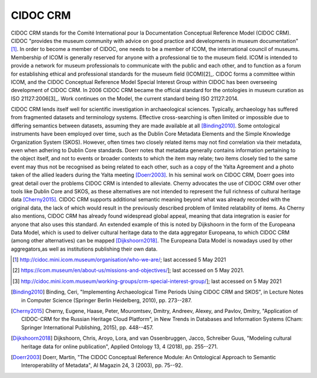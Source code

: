 CIDOC CRM
==========

CIDOC CRM stands for the Comité International pour la Documentation Conceptual Reference Model (CIDOC CRM). CIDOC "provides the museum community with advice on good practice and developments in museum documentation"[1]_. In order to become a member of CIDOC, one needs to be a member of ICOM, the international council of museums. Membership of ICOM is generally reserved for anyone with a professional tie to the museum field. ICOM is intended to provide a network for museum professionals to communicate with the public and each other, and to function as a forum for establishing ethical and professional standards for the museum field (ICOM)[2]_. CIDOC forms a committee within ICOM, and the CIDOC Conceptual Reference Model Special Interest Group within CIDOC has been overseeing development of CIDOC CRM. In 2006 CIDOC CRM became the official standard for the ontologies in museum curation as ISO 21127:2006[3]_. Work continues on the Model, the current standard being ISO 21127:2014.

CIDOC CRM lends itself well for scientific investigation in archaeological sciences. Typically, archaeology has suffered from fragmented datasets and terminology systems. Effective cross-searching is often limited or impossible due to differing semantics between datasets, assuming they are made available at all [Binding2010]_. Some ontological instruments have been employed over time, such as the Dublin Core Metadata Elements and the Simple Knowledge Organization System (SKOS). However, often times two closely related items may not find correlation via their metadata, even when adhering to Dublin Core standards. Doerr notes that metadata generally contains information pertaining to the object itself, and not to events or broader contexts to which the item may relate; two items closely tied to the same event may thus not be recognised as being related to each other, such as a copy of the Yalta Agreement and a photo taken of the allied leaders during the Yalta meeting [Doerr2003]_. In his seminal work on CIDOC CRM, Doerr goes into great detail over the problems CIDOC CRM is intended to alleviate. Cherny advocates the use of CIDOC CRM over other tools like Dublin Core and SKOS, as these alternatives are not intended to represent the full richness of cultural heritage data [Cherny2015]_. CIDOC CRM supports additional semantic meaning beyond what was already recorded with the original data, the lack of which would result in the previously described problem of limited relatability of items. As Cherny also mentions, CIDOC CRM has already found widespread global appeal, meaning that data integration is easier for anyone that also uses this standard. An extended example of this is noted by Dijkshoorn in the form of the Europeana Data Model, which is used to deliver cultural heritage data to the data aggregator Europeana, to which CIDOC CRM (among other alternatives) can be mapped [Dijkshoorn2018]_. The Europeana Data Model is nowadays used by other aggregators,as well as institutions publishing their own data.


.. [1] http://cidoc.mini.icom.museum/organisation/who-we-are/; last accessed 5 May 2021

.. [2] https://icom.museum/en/about-us/missions-and-objectives/]; last accessed on 5 May 2021.

.. [3] http://cidoc.mini.icom.museum/working-groups/crm-special-interest-group/]; last accessed on 5 May 2021

.. [Binding2010] Binding, Ceri, "Implementing Archaeological Time Periods Using CIDOC CRM and SKOS", in Lecture Notes in Computer Science (Springer Berlin Heidelberg, 2010), pp. 273--287.

.. [Cherny2015] Cherny, Eugene, Haase, Peter, Mouromtsev, Dmitry, Andreev, Alexey, and Pavlov, Dmitry, "Application of CIDOC-CRM for the Russian Heritage Cloud Platform", in New Trends in Databases and Information Systems (Cham: Springer International Publishing, 2015), pp. 448--457.

.. [Dijkshoorn2018] Dijkshoorn, Chris, Aroyo, Lora, and van Ossenbruggen, Jacco, Schreiber Guus, "Modeling cultural heritage data for online publication", Applied Ontology 13, 4 (2018), pp. 255--271.

.. [Doerr2003] Doerr, Martin, "The CIDOC Conceptual Reference Module: An Ontological Approach to Semantic Interoperability of Metadata", AI Magazin 24, 3 (2003), pp. 75--92.

